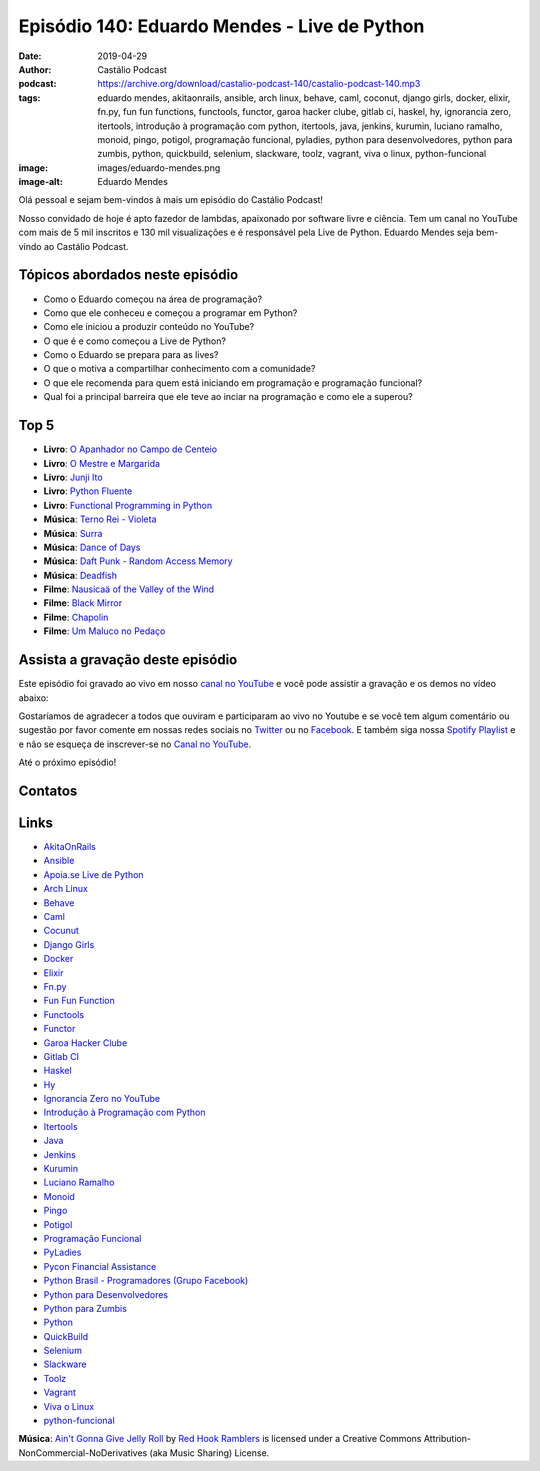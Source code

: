 =============================================
Episódio 140: Eduardo Mendes - Live de Python
=============================================

:date: 2019-04-29
:author: Castálio Podcast
:podcast: https://archive.org/download/castalio-podcast-140/castalio-podcast-140.mp3
:tags: eduardo mendes, akitaonrails, ansible, arch linux, behave, caml,
       coconut, django girls, docker, elixir, fn.py, fun fun functions,
       functools, functor, garoa hacker clube, gitlab ci, haskel, hy,
       ignorancia zero, itertools, introdução à programação com python,
       itertools, java, jenkins, kurumin, luciano ramalho, monoid, pingo,
       potigol, programação funcional, pyladies, python para desenvolvedores,
       python para zumbis, python, quickbuild, selenium, slackware, toolz,
       vagrant, viva o linux, python-funcional
:image: images/eduardo-mendes.png
:image-alt: Eduardo Mendes

Olá pessoal e sejam bem-vindos à mais um episódio do Castálio Podcast!

Nosso convidado de hoje é apto fazedor de lambdas, apaixonado por software
livre e ciência. Tem um canal no YouTube com mais de 5 mil inscritos e 130 mil
visualizações e é responsável pela Live de Python. Eduardo Mendes seja
bem-vindo ao Castálio Podcast.

.. more

.. raw:: html

    <div class="clearfix"></div>

.. podcast:: castalio-podcast-140
    :heading: Escute enquanto lê os show notes!


Tópicos abordados neste episódio
================================

* Como o Eduardo começou na área de programação?
* Como que ele conheceu e começou a programar em Python?
* Como ele iniciou a produzir conteúdo no YouTube?
* O que é e como começou a Live de Python?
* Como o Eduardo se prepara para as lives?
* O que o motiva a compartilhar conhecimento com a comunidade?
* O que ele recomenda para quem está iniciando em programação e programação
  funcional?
* Qual foi a principal barreira que ele teve ao inciar na programação e como
  ele a superou?


Top 5
=====
* **Livro**: `O Apanhador no Campo de Centeio`_
* **Livro**: `O Mestre e Margarida`_
* **Livro**: `Junji Ito`_
* **Livro**: `Python Fluente`_
* **Livro**: `Functional Programming in Python`_

* **Música**: `Terno Rei - Violeta`_
* **Música**: `Surra`_
* **Música**: `Dance of Days`_
* **Música**: `Daft Punk - Random Access Memory`_
* **Música**: `Deadfish`_

* **Filme**: `Nausicaä of the Valley of the Wind`_
* **Filme**: `Black Mirror`_
* **Filme**: `Chapolin`_
* **Filme**: `Um Maluco no Pedaço`_


Assista a gravação deste episódio
=================================

Este episódio foi gravado ao vivo em nosso `canal no YouTube
<http://youtube.com/castaliopodcast>`_ e você pode assistir a gravação e os
demos no vídeo abaixo:

.. youtube:: 69ViqBRoEwk

Gostaríamos de agradecer a todos que ouviram e participaram ao vivo no Youtube
e se você tem algum comentário ou sugestão por favor comente em nossas redes
sociais no `Twitter <https://twitter.com/castaliopod>`_ ou no `Facebook
<https://www.facebook.com/castaliopod>`_. E também siga nossa `Spotify Playlist
<https://open.spotify.com/user/elyezermr/playlist/0PDXXZRXbJNTPVSnopiMXg>`_ e e
não se esqueça de inscrever-se no `Canal no YouTube
<http://youtube.com/castaliopodcast>`_.

Até o próximo episódio!

Contatos
========

.. raw:: html

    <div class="row">
        <div class="col-md-6">
            <p>
            <div class="media">
            <div class="media-left">
                <img class="media-object img-circle img-thumbnail" src="images/eduardo-mendes.png" alt="Eduardo Mendes" width="200px">
            </div>
            <div class="media-body">
                <h4 class="media-heading">Eduardo Mendes</h4>
                <ul class="list-unstyled">
                    <li><i class="fa fa-github"></i> <a href="https://github.com/dunossauro">Github</a></li>
                    <li><i class="fa fa-twitter"></i> <a href="https://twitter.com/dunossauro">Twitter</a></li>
                    <li><i class="fa fa-youtube"></i> <a href="http://youtube.com/c/eduardomendes">YouTube</a></li>
                </ul>
            </div>
            </div>
            </p>
        </div>
    </div>

.. podcast:: castalio-podcast-140
    :heading: Escute Agora


Links
=====

* `AkitaOnRails`_
* `Ansible`_
* `Apoia.se Live de Python`_
* `Arch Linux`_
* `Behave`_
* `Caml`_
* `Cocunut`_
* `Django Girls`_
* `Docker`_
* `Elixir`_
* `Fn.py`_
* `Fun Fun Function`_
* `Functools`_
* `Functor`_
* `Garoa Hacker Clube`_
* `Gitlab CI`_
* `Haskel`_
* `Hy`_
* `Ignorancia Zero no YouTube`_
* `Introdução à Programação com Python`_
* `Itertools`_
* `Java`_
* `Jenkins`_
* `Kurumin`_
* `Luciano Ramalho`_
* `Monoid`_
* `Pingo`_
* `Potigol`_
* `Programação Funcional`_
* `PyLadies`_
* `Pycon Financial Assistance`_
* `Python Brasil - Programadores (Grupo Facebook)`_
* `Python para Desenvolvedores`_
* `Python para Zumbis`_
* `Python`_
* `QuickBuild`_
* `Selenium`_
* `Slackware`_
* `Toolz`_
* `Vagrant`_
* `Viva o Linux`_
* `python-funcional`_


.. class:: panel-body bg-info

    **Música**: `Ain't Gonna Give Jelly Roll`_ by `Red Hook Ramblers`_ is licensed under a Creative Commons Attribution-NonCommercial-NoDerivatives (aka Music Sharing) License.

.. Mentioned

.. _O Apanhador no Campo de Centeio: https://www.goodreads.com/book/show/3192495-o-apanhador-no-campo-de-centeio
.. _O Mestre e Margarida: https://www.goodreads.com/book/show/7862896-o-mestre-e-margarida
.. _Junji Ito: https://www.goodreads.com/author/show/8483.Junji_Ito
.. _Python Fluente: https://www.goodreads.com/book/show/36361456-python-fluente
.. _Functional Programming in Python: https://www.goodreads.com/book/show/25977827-functional-programming-in-python
.. _Terno Rei - Violeta: https://www.last.fm/music/Terno+Rei/Violeta
.. _Surra: https://www.last.fm/music/Surra
.. _Dance of Days: https://www.last.fm/music/Dance+of+Days
.. _Daft Punk - Random Access Memory: https://www.last.fm/music/Daft+Punk/Random+Access+Memory
.. _Deadfish: https://www.last.fm/music/Deadfish
.. _Nausicaä of the Valley of the Wind: https://www.imdb.com/title/tt0087544/
.. _Black Mirror: https://www.imdb.com/title/tt2085059/
.. _Chapolin: https://www.imdb.com/title/tt0229888/
.. _Um Maluco no Pedaço: https://www.imdb.com/title/tt0098800/

.. _Stand Out of Our Light - James Williams: https://www.goodreads.com/book/show/38364667-stand-out-of-our-light
.. _Dive into Python: https://www.goodreads.com/book/show/24038.Dive_Into_Python
.. _Dive into Python 3: https://www.goodreads.com/book/show/6919462-dive-into-python-3
.. _Luciano Ramalho - Fluent Python: https://www.goodreads.com/book/show/22800567-fluent-python
.. _O milagre da manhã: https://www.goodreads.com/book/show/42744608-o-milagre-da-manh
.. _Pai Rico, Pai Pobre: https://www.goodreads.com/book/show/41172720-pai-rico-pai-pobre-desenvolva-a-sua-intelig-ncia-financeira
.. _2001\: Uma odisseia no espaço: https://www.goodreads.com/book/show/18518493-2001
.. _Joss Stone - Right to Be Wrong: https://www.last.fm/music/Joss+Stone/_/Right+to+Be+Wrong
.. _Plas Johnson - Blue Jean Shuffle: https://www.last.fm/music/Plas+Johnson/_/Blue+Jean+Shuffle+-+Master
.. _Pentatonix - The Little Drummer Boy: https://www.last.fm/music/Pentatonix/_/The+Little+Drummer+Boy
.. _Estevão Queiroga - Se For Com Você: https://www.last.fm/music/Estev%C3%A3o+Queiroga/_/Se+For+Com+Voc%C3%AA+(Pode+Ser)
.. _Carl Orff - Ave formosissima: https://www.last.fm/music/Carl+Orff/_/Ave+formosissima
.. _Carl Orff - Carmina Burana\: O Fortuna: https://www.last.fm/music/Carl+Orff/_/Carmina+Burana:+O+Fortuna
.. _A Lista de Schindler: https://www.imdb.com/title/tt0108052/
.. _Star Wars: O Retorno de Jedi: https://www.imdb.com/title/tt0086190/
.. _Jogos de Guerra: https://www.imdb.com/title/tt0086567/
.. _O 13º Andar: https://www.imdb.com/title/tt0140809/
.. _Joy: https://www.imdb.com/title/tt2446980/

.. _AkitaOnRails: https://www.youtube.com/user/AkitaOnRails
.. _Ansible: https://github.com/ansible/ansible
.. _Apoia.se Live de Python: https://apoia.se/livedepython
.. _Arch Linux: https://www.archlinux.org/
.. _Behave: https://github.com/behave/behave
.. _Caml: http://ocaml.org/
.. _Cocunut: http://coconut-lang.org/
.. _Django Girls: https://djangogirls.org/
.. _Docker: https://www.docker.com/
.. _Elixir: https://elixir-lang.org/
.. _Fn.py: https://github.com/kachayev/fn.py
.. _Fun Fun Function: https://www.youtube.com/channel/UCO1cgjhGzsSYb1rsB4bFe4Q
.. _Functools: https://docs.python.org/3.7/library/functools.html
.. _Functor: https://en.wikipedia.org/wiki/Functor
.. _Garoa Hacker Clube: https://garoa.net.br
.. _Gitlab CI: https://about.gitlab.com/product/continuous-integration/
.. _Haskel: https://www.haskell.org/
.. _Hy: http://hylang.org/
.. _Ignorancia Zero no YouTube: https://www.youtube.com/channel/UCmjj41YfcaCpZIkU-oqVIIw
.. _Introdução à Programação com Python: https://www.goodreads.com/book/show/35109529-introdu-o-programa-o-com-python
.. _Itertools: https://docs.python.org/3.7/library/itertools.html
.. _Java: https://en.wikipedia.org/wiki/Java_%28programming_language%29<Paste>
.. _Jenkins: https://jenkins.io/
.. _Kurumin: https://www.hardware.com.br/kurumin/
.. _Luciano Ramalho: https://github.com/ramalho
.. _Monoid: https://en.wikipedia.org/wiki/Monoid
.. _Pingo: http://www.pingo.io/
.. _Potigol: http://potigol.github.io/
.. _Programação Funcional: https://pt.wikipedia.org/wiki/Programa%C3%A7%C3%A3o_funcional
.. _PyLadies: https://www.pyladies.com/
.. _Pycon Financial Assistance: https://us.pycon.org/2019/financial-assistance/
.. _Python Brasil - Programadores (Grupo Facebook): https://www.facebook.com/groups/python.brasil/
.. _Python para Desenvolvedores: https://ark4n.wordpress.com/python/
.. _Python para Zumbis: https://www.youtube.com/channel/UCripRddD4BnaMcU833ExuwA
.. _Python: https://www.python.org/
.. _QuickBuild: https://www.pmease.com/quickbuild
.. _Selenium: https://www.seleniumhq.org/projects/webdriver/
.. _Slackware: http://www.slackware.com/
.. _Toolz: http://toolz.readthedocs.org/
.. _Vagrant: https://www.vagrantup.com/
.. _Viva o Linux: https://www.vivaolinux.com.br/
.. _python-funcional: https://github.com/dunossauro/python-funcional


.. Footer
.. _Ain't Gonna Give Jelly Roll: http://freemusicarchive.org/music/Red_Hook_Ramblers/Live__WFMU_on_Antique_Phonograph_Music_Program_with_MAC_Feb_8_2011/Red_Hook_Ramblers_-_12_-_Aint_Gonna_Give_Jelly_Roll
.. _Red Hook Ramblers: http://www.redhookramblers.com/
